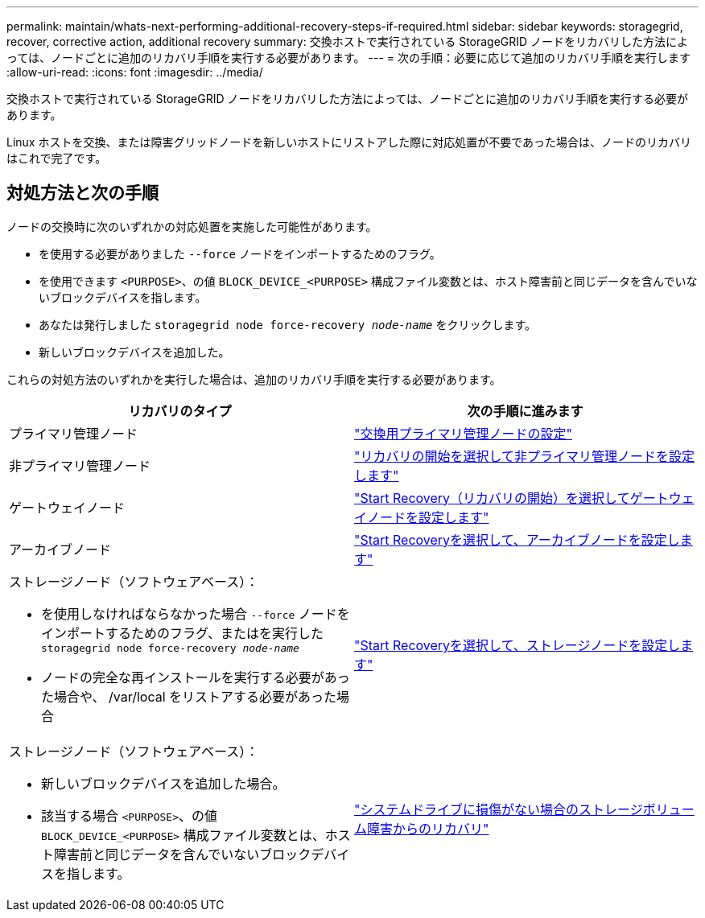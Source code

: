 ---
permalink: maintain/whats-next-performing-additional-recovery-steps-if-required.html 
sidebar: sidebar 
keywords: storagegrid, recover, corrective action, additional recovery 
summary: 交換ホストで実行されている StorageGRID ノードをリカバリした方法によっては、ノードごとに追加のリカバリ手順を実行する必要があります。 
---
= 次の手順：必要に応じて追加のリカバリ手順を実行します
:allow-uri-read: 
:icons: font
:imagesdir: ../media/


[role="lead"]
交換ホストで実行されている StorageGRID ノードをリカバリした方法によっては、ノードごとに追加のリカバリ手順を実行する必要があります。

Linux ホストを交換、または障害グリッドノードを新しいホストにリストアした際に対応処置が不要であった場合は、ノードのリカバリはこれで完了です。



== 対処方法と次の手順

ノードの交換時に次のいずれかの対応処置を実施した可能性があります。

* を使用する必要がありました `--force` ノードをインポートするためのフラグ。
* を使用できます `<PURPOSE>`、の値 `BLOCK_DEVICE_<PURPOSE>` 構成ファイル変数とは、ホスト障害前と同じデータを含んでいないブロックデバイスを指します。
* あなたは発行しました `storagegrid node force-recovery _node-name_` をクリックします。
* 新しいブロックデバイスを追加した。


これらの対処方法のいずれかを実行した場合は、追加のリカバリ手順を実行する必要があります。

[cols="1a,1a"]
|===
| リカバリのタイプ | 次の手順に進みます 


 a| 
プライマリ管理ノード
 a| 
link:configuring-replacement-primary-admin-node.html["交換用プライマリ管理ノードの設定"]



 a| 
非プライマリ管理ノード
 a| 
link:selecting-start-recovery-to-configure-non-primary-admin-node.html["リカバリの開始を選択して非プライマリ管理ノードを設定します"]



 a| 
ゲートウェイノード
 a| 
link:selecting-start-recovery-to-configure-gateway-node.html["Start Recovery（リカバリの開始）を選択してゲートウェイノードを設定します"]



 a| 
アーカイブノード
 a| 
link:selecting-start-recovery-to-configure-archive-node.html["Start Recoveryを選択して、アーカイブノードを設定します"]



 a| 
ストレージノード（ソフトウェアベース）：

* を使用しなければならなかった場合 `--force` ノードをインポートするためのフラグ、またはを実行した `storagegrid node force-recovery _node-name_`
* ノードの完全な再インストールを実行する必要があった場合や、 /var/local をリストアする必要があった場合

 a| 
link:selecting-start-recovery-to-configure-storage-node.html["Start Recoveryを選択して、ストレージノードを設定します"]



 a| 
ストレージノード（ソフトウェアベース）：

* 新しいブロックデバイスを追加した場合。
* 該当する場合 `<PURPOSE>`、の値 `BLOCK_DEVICE_<PURPOSE>` 構成ファイル変数とは、ホスト障害前と同じデータを含んでいないブロックデバイスを指します。

 a| 
link:recovering-from-storage-volume-failure-where-system-drive-is-intact.html["システムドライブに損傷がない場合のストレージボリューム障害からのリカバリ"]

|===